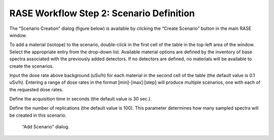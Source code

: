 .. _workflowStep2:

*****************************************
RASE Workflow Step 2: Scenario Definition
*****************************************


The “Scenario Creation” dialog (figure below) is available by clicking the “Create Scenario” button in  the main RASE window.

To add a material (isotope) to the scenario, double-click in the first cell of the table in the top-left area of the window.
Select the appropriate entry from the drop-down list. Available material options are defined by the inventory of base spectra
associated with the previously added detectors. If no detectors are defined, no materials will be available to create the scenarios.

Input the dose rate above background (uSv/h) for each material in the second cell of the table (the default value is 0.1 uSv/h). 
Entering a range of dose rates in the format [min]-[max]:[step] will produce multiple scenarios, one with each of the requested dose rates.

Define the acquisition time in seconds (the default value is 30 sec.).

Define the number of replications (the default value is 100). This parameter determines how many sampled spectra will be created in this scenario.


.. _rase-WorkflowStep2:

.. figure:: _static/rase_WorkflowStep2.png
    :scale: 75 %

    “Add Scenario" dialog.
